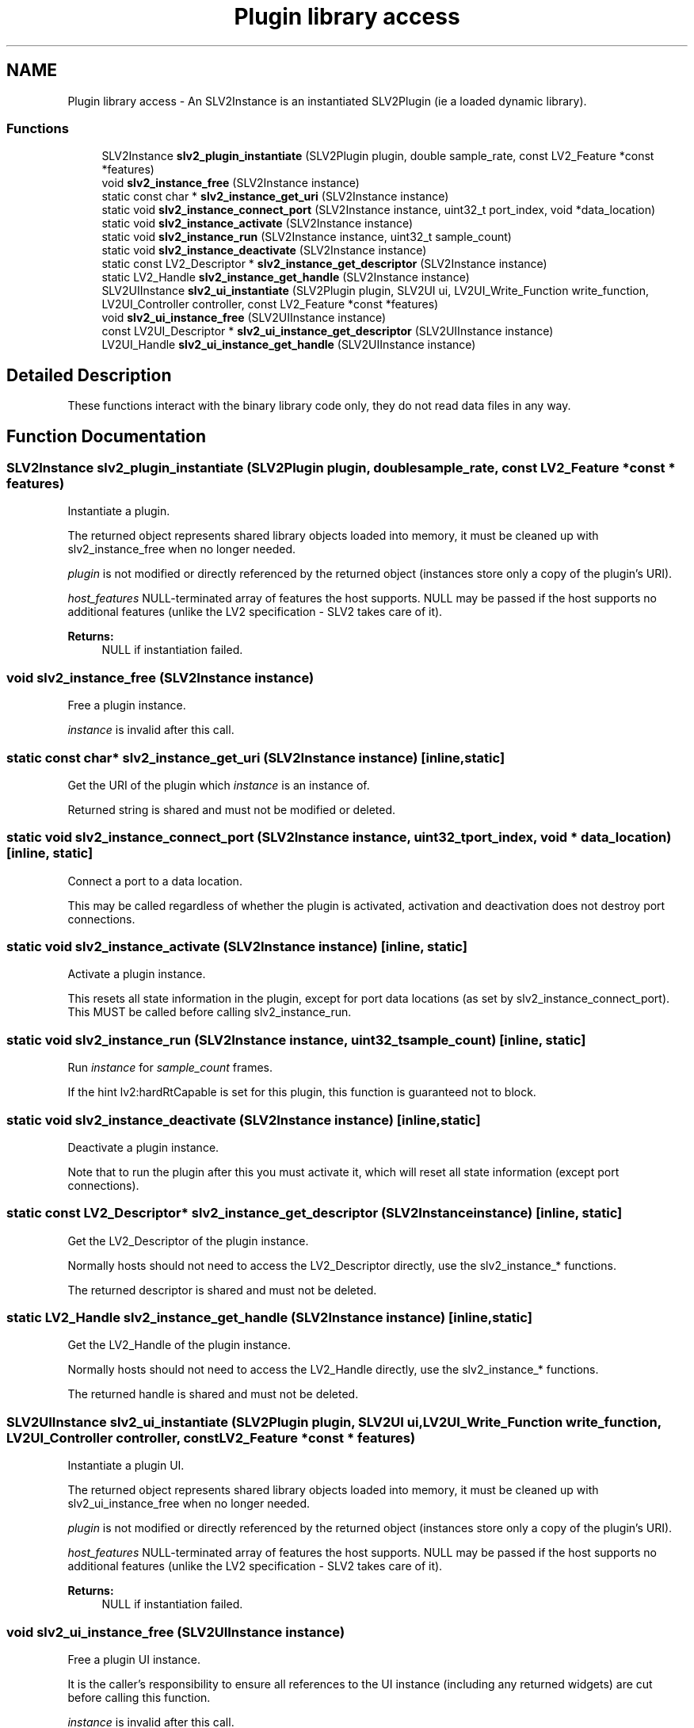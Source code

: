 .TH "Plugin library access" 3 "6 Jul 2008" "Version 0.6.0" "SLV2" \" -*- nroff -*-
.ad l
.nh
.SH NAME
Plugin library access \- An SLV2Instance is an instantiated SLV2Plugin (ie a loaded dynamic library).  

.PP
.SS "Functions"

.in +1c
.ti -1c
.RI "SLV2Instance \fBslv2_plugin_instantiate\fP (SLV2Plugin plugin, double sample_rate, const LV2_Feature *const *features)"
.br
.ti -1c
.RI "void \fBslv2_instance_free\fP (SLV2Instance instance)"
.br
.ti -1c
.RI "static const char * \fBslv2_instance_get_uri\fP (SLV2Instance instance)"
.br
.ti -1c
.RI "static void \fBslv2_instance_connect_port\fP (SLV2Instance instance, uint32_t port_index, void *data_location)"
.br
.ti -1c
.RI "static void \fBslv2_instance_activate\fP (SLV2Instance instance)"
.br
.ti -1c
.RI "static void \fBslv2_instance_run\fP (SLV2Instance instance, uint32_t sample_count)"
.br
.ti -1c
.RI "static void \fBslv2_instance_deactivate\fP (SLV2Instance instance)"
.br
.ti -1c
.RI "static const LV2_Descriptor * \fBslv2_instance_get_descriptor\fP (SLV2Instance instance)"
.br
.ti -1c
.RI "static LV2_Handle \fBslv2_instance_get_handle\fP (SLV2Instance instance)"
.br
.ti -1c
.RI "SLV2UIInstance \fBslv2_ui_instantiate\fP (SLV2Plugin plugin, SLV2UI ui, LV2UI_Write_Function write_function, LV2UI_Controller controller, const LV2_Feature *const *features)"
.br
.ti -1c
.RI "void \fBslv2_ui_instance_free\fP (SLV2UIInstance instance)"
.br
.ti -1c
.RI "const LV2UI_Descriptor * \fBslv2_ui_instance_get_descriptor\fP (SLV2UIInstance instance)"
.br
.ti -1c
.RI "LV2UI_Handle \fBslv2_ui_instance_get_handle\fP (SLV2UIInstance instance)"
.br
.in -1c
.SH "Detailed Description"
.PP 
These functions interact with the binary library code only, they do not read data files in any way. 
.SH "Function Documentation"
.PP 
.SS "SLV2Instance slv2_plugin_instantiate (SLV2Plugin plugin, double sample_rate, const LV2_Feature *const * features)"
.PP
Instantiate a plugin. 
.PP
The returned object represents shared library objects loaded into memory, it must be cleaned up with slv2_instance_free when no longer needed.
.PP
\fIplugin\fP is not modified or directly referenced by the returned object (instances store only a copy of the plugin's URI).
.PP
\fIhost_features\fP NULL-terminated array of features the host supports. NULL may be passed if the host supports no additional features (unlike the LV2 specification - SLV2 takes care of it).
.PP
\fBReturns:\fP
.RS 4
NULL if instantiation failed. 
.RE
.PP

.SS "void slv2_instance_free (SLV2Instance instance)"
.PP
Free a plugin instance. 
.PP
\fIinstance\fP is invalid after this call. 
.SS "static const char* slv2_instance_get_uri (SLV2Instance instance)\fC [inline, static]\fP"
.PP
Get the URI of the plugin which \fIinstance\fP is an instance of. 
.PP
Returned string is shared and must not be modified or deleted. 
.SS "static void slv2_instance_connect_port (SLV2Instance instance, uint32_t port_index, void * data_location)\fC [inline, static]\fP"
.PP
Connect a port to a data location. 
.PP
This may be called regardless of whether the plugin is activated, activation and deactivation does not destroy port connections. 
.SS "static void slv2_instance_activate (SLV2Instance instance)\fC [inline, static]\fP"
.PP
Activate a plugin instance. 
.PP
This resets all state information in the plugin, except for port data locations (as set by slv2_instance_connect_port). This MUST be called before calling slv2_instance_run. 
.SS "static void slv2_instance_run (SLV2Instance instance, uint32_t sample_count)\fC [inline, static]\fP"
.PP
Run \fIinstance\fP for \fIsample_count\fP frames. 
.PP
If the hint lv2:hardRtCapable is set for this plugin, this function is guaranteed not to block. 
.SS "static void slv2_instance_deactivate (SLV2Instance instance)\fC [inline, static]\fP"
.PP
Deactivate a plugin instance. 
.PP
Note that to run the plugin after this you must activate it, which will reset all state information (except port connections). 
.SS "static const LV2_Descriptor* slv2_instance_get_descriptor (SLV2Instance instance)\fC [inline, static]\fP"
.PP
Get the LV2_Descriptor of the plugin instance. 
.PP
Normally hosts should not need to access the LV2_Descriptor directly, use the slv2_instance_* functions.
.PP
The returned descriptor is shared and must not be deleted. 
.SS "static LV2_Handle slv2_instance_get_handle (SLV2Instance instance)\fC [inline, static]\fP"
.PP
Get the LV2_Handle of the plugin instance. 
.PP
Normally hosts should not need to access the LV2_Handle directly, use the slv2_instance_* functions.
.PP
The returned handle is shared and must not be deleted. 
.SS "SLV2UIInstance slv2_ui_instantiate (SLV2Plugin plugin, SLV2UI ui, LV2UI_Write_Function write_function, LV2UI_Controller controller, const LV2_Feature *const * features)"
.PP
Instantiate a plugin UI. 
.PP
The returned object represents shared library objects loaded into memory, it must be cleaned up with slv2_ui_instance_free when no longer needed.
.PP
\fIplugin\fP is not modified or directly referenced by the returned object (instances store only a copy of the plugin's URI).
.PP
\fIhost_features\fP NULL-terminated array of features the host supports. NULL may be passed if the host supports no additional features (unlike the LV2 specification - SLV2 takes care of it).
.PP
\fBReturns:\fP
.RS 4
NULL if instantiation failed. 
.RE
.PP

.SS "void slv2_ui_instance_free (SLV2UIInstance instance)"
.PP
Free a plugin UI instance. 
.PP
It is the caller's responsibility to ensure all references to the UI instance (including any returned widgets) are cut before calling this function.
.PP
\fIinstance\fP is invalid after this call. 
.SS "LV2UI_Widget slv2_ui_instance_get_widget (SLV2UIInstance instance)"
.PP
Get the widget for the UI instance. 
.PP
.SS "const LV2UI_Descriptor* slv2_ui_instance_get_descriptor (SLV2UIInstance instance)"
.PP
Get the LV2UI_Descriptor of the plugin UI instance. 
.PP
Normally hosts should not need to access the LV2UI_Descriptor directly, use the slv2_ui_instance_* functions.
.PP
The returned descriptor is shared and must not be deleted. 
.SS "LV2UI_Handle slv2_ui_instance_get_handle (SLV2UIInstance instance)"
.PP
Get the LV2UI_Handle of the plugin UI instance. 
.PP
Normally hosts should not need to access the LV2UI_Handle directly, use the slv2_ui_instance_* functions.
.PP
The returned handle is shared and must not be deleted. 
